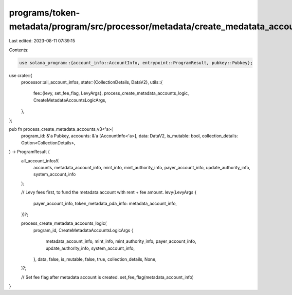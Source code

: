 programs/token-metadata/program/src/processor/metadata/create_medatata_accounts_v3.rs
=====================================================================================

Last edited: 2023-08-11 07:39:15

Contents:

.. code-block:: rs

    use solana_program::{account_info::AccountInfo, entrypoint::ProgramResult, pubkey::Pubkey};

use crate::{
    processor::all_account_infos,
    state::{CollectionDetails, DataV2},
    utils::{
        fee::{levy, set_fee_flag, LevyArgs},
        process_create_metadata_accounts_logic, CreateMetadataAccountsLogicArgs,
    },
};

pub fn process_create_metadata_accounts_v3<'a>(
    program_id: &'a Pubkey,
    accounts: &'a [AccountInfo<'a>],
    data: DataV2,
    is_mutable: bool,
    collection_details: Option<CollectionDetails>,
) -> ProgramResult {
    all_account_infos!(
        accounts,
        metadata_account_info,
        mint_info,
        mint_authority_info,
        payer_account_info,
        update_authority_info,
        system_account_info
    );

    // Levy fees first, to fund the metadata account with rent + fee amount.
    levy(LevyArgs {
        payer_account_info,
        token_metadata_pda_info: metadata_account_info,
    })?;

    process_create_metadata_accounts_logic(
        program_id,
        CreateMetadataAccountsLogicArgs {
            metadata_account_info,
            mint_info,
            mint_authority_info,
            payer_account_info,
            update_authority_info,
            system_account_info,
        },
        data,
        false,
        is_mutable,
        false,
        true,
        collection_details,
        None,
    )?;

    // Set fee flag after metadata account is created.
    set_fee_flag(metadata_account_info)
}


